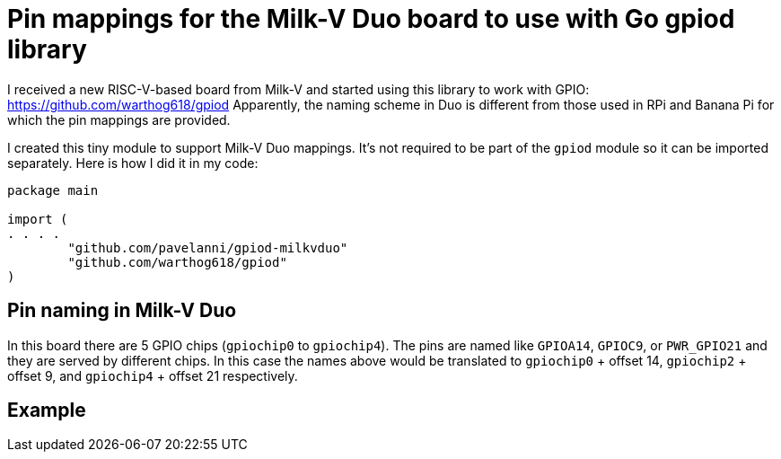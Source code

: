 = Pin mappings for the Milk-V Duo board to use with Go gpiod library

I received a new RISC-V-based board from Milk-V and started using this library to work with GPIO: https://github.com/warthog618/gpiod
Apparently, the naming scheme in Duo is different from those used in RPi and Banana Pi for which the pin mappings are provided.

I created this tiny module to support Milk-V Duo mappings.
It's not required to be part of the `gpiod` module so it can be imported separately.
Here is how I did it in my code:

[source,go]
----
package main

import (
. . . .
	"github.com/pavelanni/gpiod-milkvduo"
	"github.com/warthog618/gpiod"
)
----

== Pin naming in Milk-V Duo

In this board there are 5 GPIO chips (`gpiochip0` to `gpiochip4`).
The pins are named like `GPIOA14`, `GPIOC9`, or `PWR_GPIO21` and they are served by different chips.
In this case the names above would be translated to `gpiochip0` + offset 14, `gpiochip2` + offset 9,
and `gpiochip4` + offset 21 respectively.

== Example



